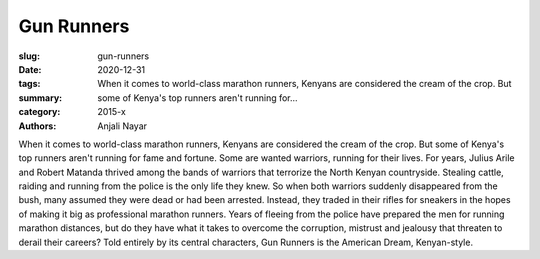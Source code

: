 Gun Runners
###########

:slug: gun-runners
:date: 2020-12-31
:tags: 
:summary: When it comes to world-class marathon runners, Kenyans are considered the cream of the crop. But some of Kenya's top runners aren't running for...
:category: 2015-x
:authors: Anjali Nayar

When it comes to world-class marathon runners, Kenyans are considered the cream of the crop. But some of Kenya's top runners aren't running for fame and fortune. Some are wanted warriors, running for their lives. For years, Julius Arile and Robert Matanda thrived among the bands of warriors that terrorize the North Kenyan countryside. Stealing cattle, raiding and running from the police is the only life they knew. So when both warriors suddenly disappeared from the bush, many assumed they were dead or had been arrested. Instead, they traded in their rifles for sneakers in the hopes of making it big as professional marathon runners. Years of fleeing from the police have prepared the men for running marathon distances, but do they have what it takes to overcome the corruption, mistrust and jealousy that threaten to derail their careers? Told entirely by its central characters, Gun Runners is the American Dream, Kenyan-style.
